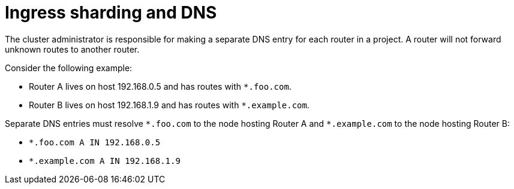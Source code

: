 // Module included in the following assemblies:
//
// * networking/ingress-sharding.adoc

:_content-type: CONCEPT
[id="nw-ingress-sharding-dns_{context}"]
= Ingress sharding and DNS

The cluster administrator is responsible for making a separate DNS entry for each router in a project. A router will not forward unknown routes to another router.

Consider the following example:

* Router A lives on host 192.168.0.5 and has routes with `*.foo.com`.
* Router B lives on host 192.168.1.9 and has routes with `*.example.com`.

Separate DNS entries must resolve `\*.foo.com` to the node hosting Router A and `*.example.com` to the node hosting Router B:

* `*.foo.com A IN 192.168.0.5`
* `*.example.com A IN 192.168.1.9`

